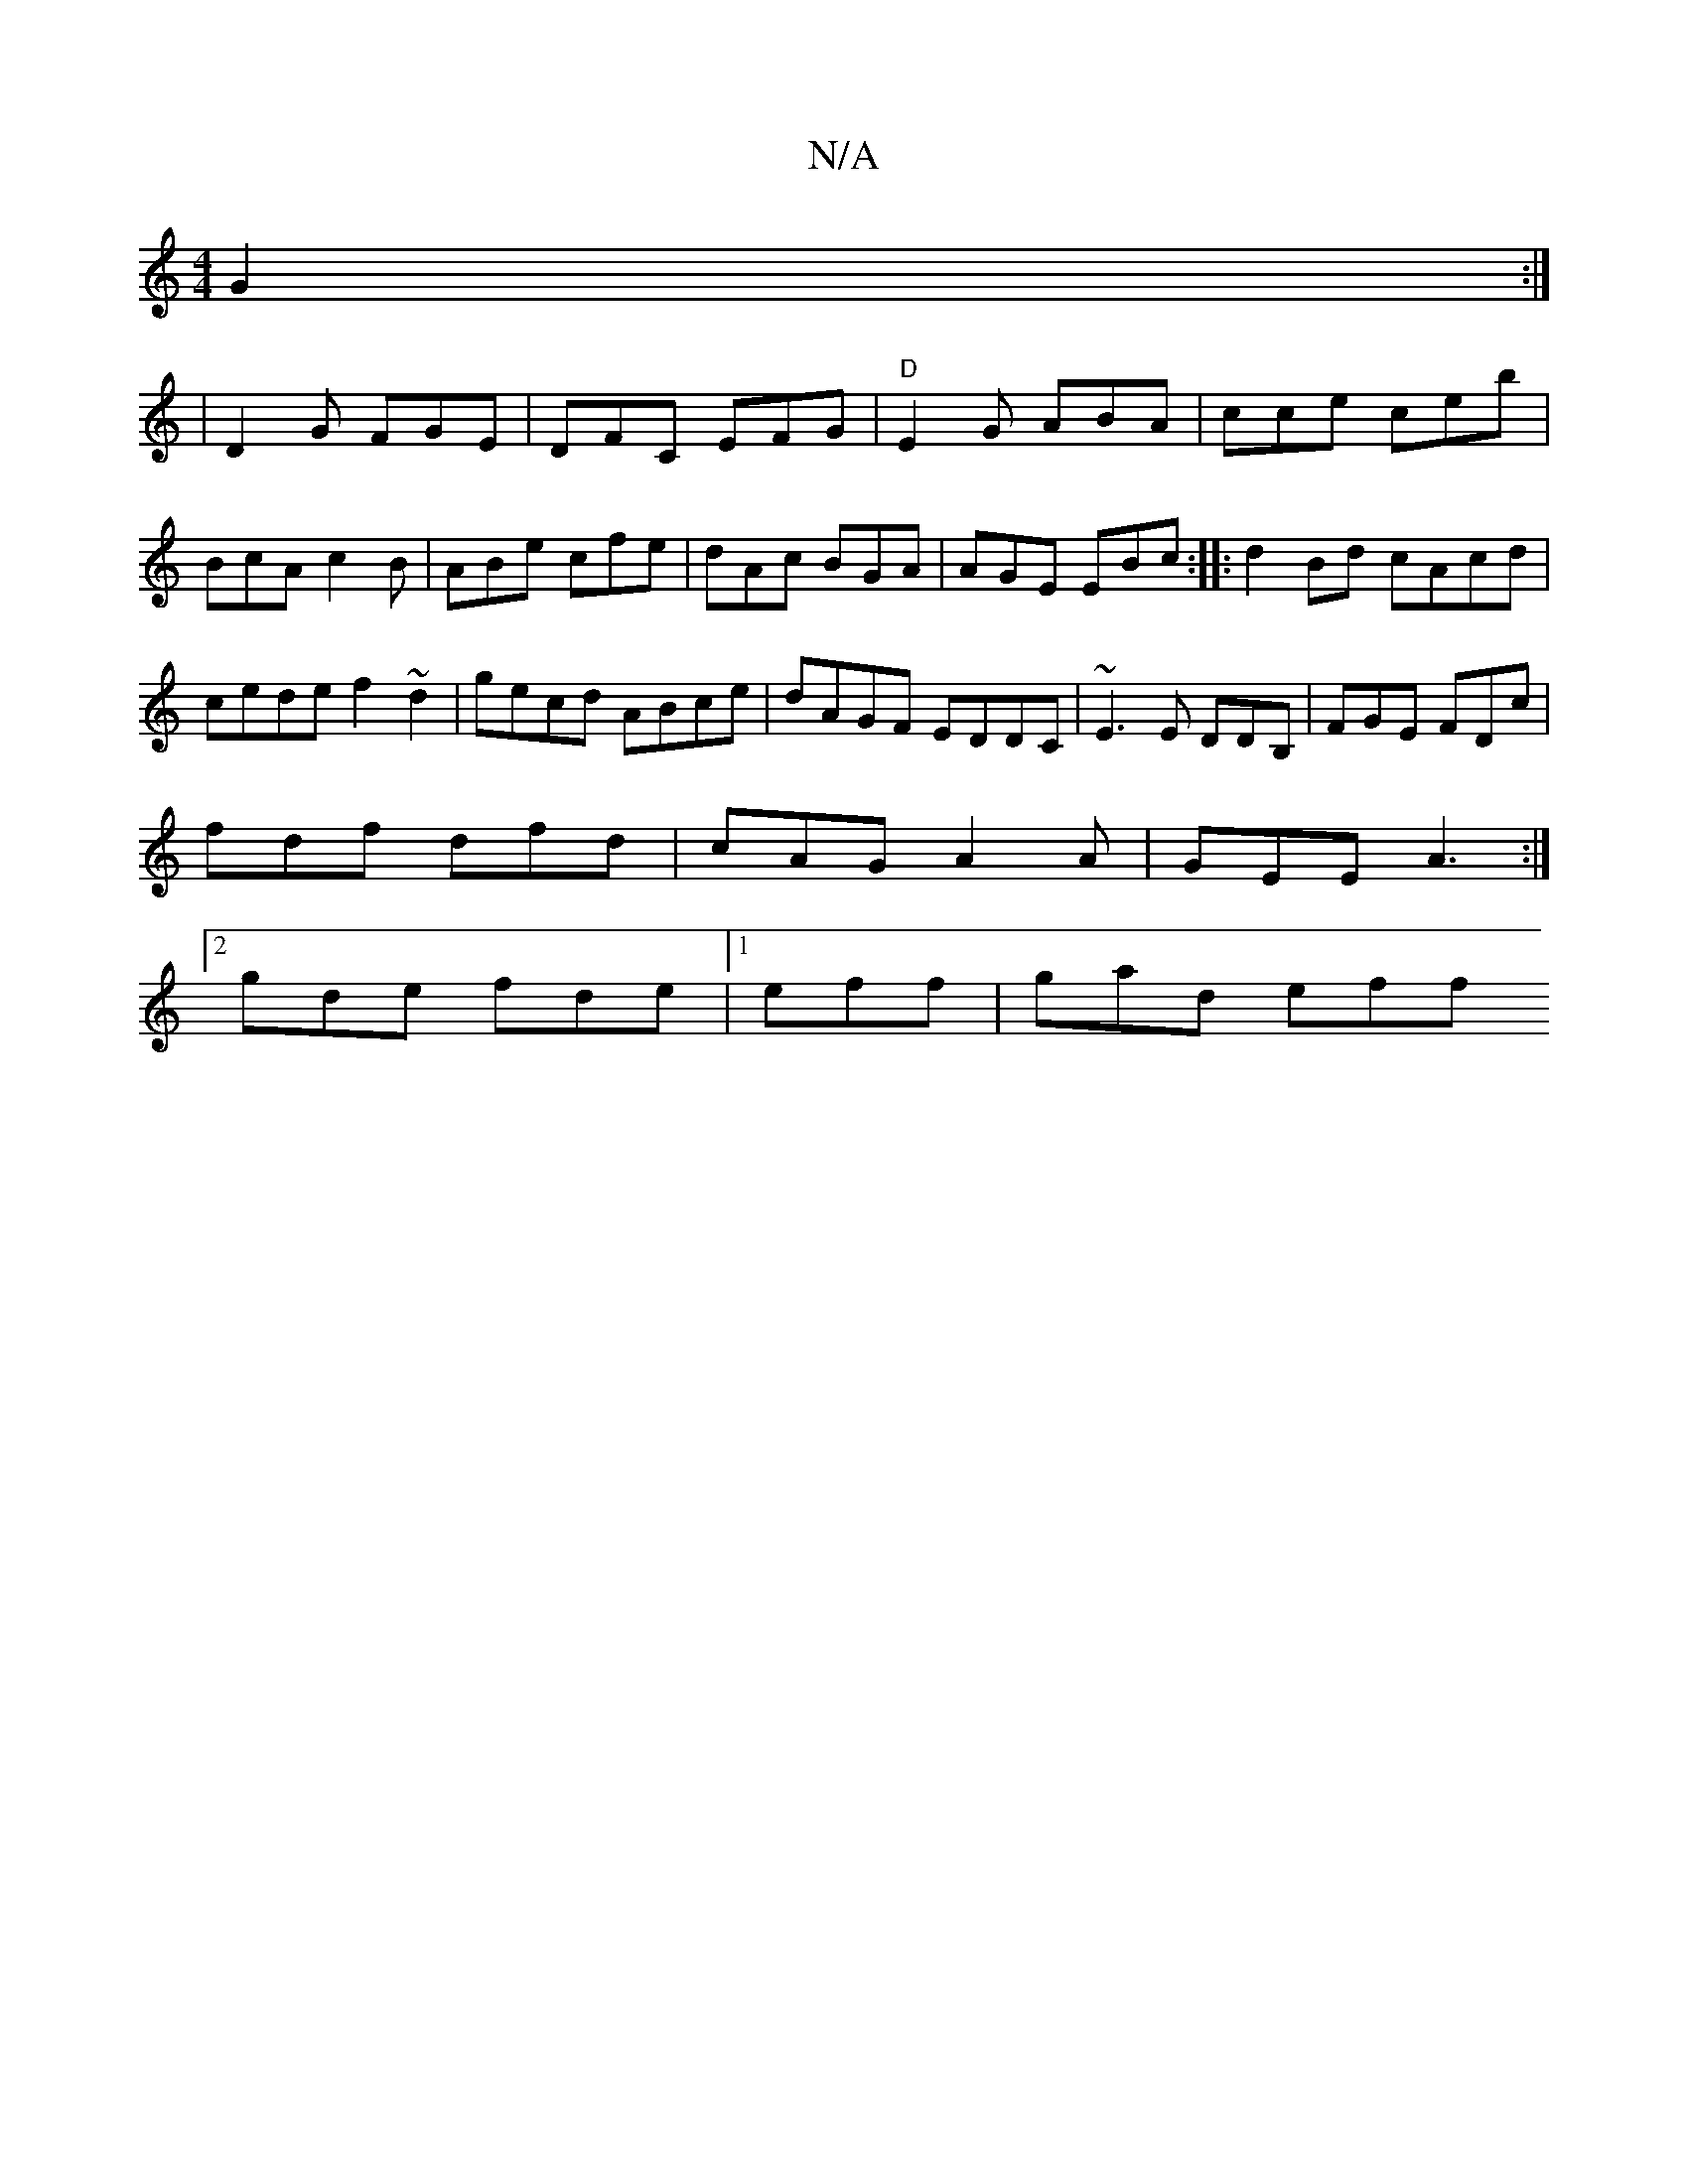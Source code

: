 X:1
T:N/A
M:4/4
R:N/A
K:Cmajor
 G2:|
| D2G FGE|DFC EFG|"D"E2 G ABA|cce ceb|BcA c2B|ABe cfe |dAc BGA|AGE EBc:||: d2 Bd cAcd | 
cede f2~d2|gecd ABce|dAGF EDDC | ~E3E DDB,|FGE FDc|
fdf dfd|cAG A2A|GEE A3 :|
[2 gde fde |1 eff | gad eff